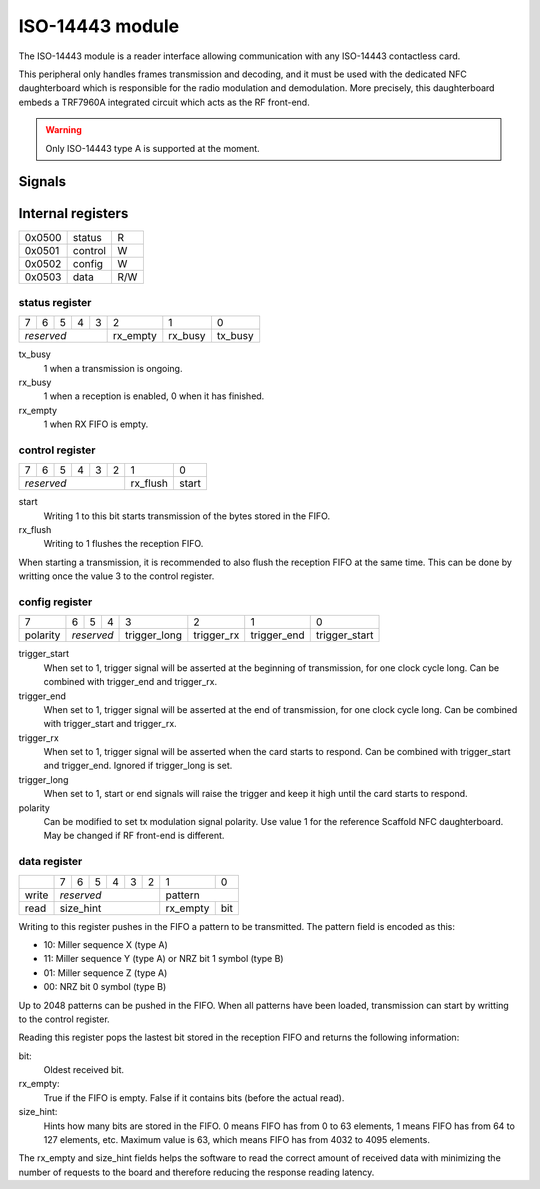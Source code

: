 ISO-14443 module
================

The ISO-14443 module is a reader interface allowing communication with any
ISO-14443 contactless card.

This peripheral only handles frames transmission and decoding, and it must be
used with the dedicated NFC daughterboard which is responsible for the radio
modulation and demodulation. More precisely, this daughterboard embeds a
TRF7960A integrated circuit which acts as the RF front-end.

.. warning::
   Only ISO-14443 type A is supported at the moment.

Signals
-------

.. modbox::
   :inputs: rx
   :outputs: tx, trigger*

Internal registers
------------------

+--------+-----------+-----+
| 0x0500 | status    | R   |
+--------+-----------+-----+
| 0x0501 | control   | W   |
+--------+-----------+-----+
| 0x0502 | config    | W   |
+--------+-----------+-----+
| 0x0503 | data      | R/W |
+--------+-----------+-----+

status register
^^^^^^^^^^^^^^^

+---+---+---+---+---+----------+---------+---------+
| 7 | 6 | 5 | 4 | 3 | 2        | 1       | 0       |
+---+---+---+---+---+----------+---------+---------+
| *reserved*        | rx_empty | rx_busy | tx_busy |
+-------------------+----------+---------+---------+

tx_busy
  1 when a transmission is ongoing.
rx_busy
  1 when a reception is enabled, 0 when it has finished.
rx_empty
  1 when RX FIFO is empty.

control register
^^^^^^^^^^^^^^^^

+---+---+---+---+---+---+----------+-------+
| 7 | 6 | 5 | 4 | 3 | 2 | 1        | 0     |
+---+---+---+---+---+---+----------+-------+
| *reserved*            | rx_flush | start |
+-----------------------+----------+-------+

start
  Writing 1 to this bit starts transmission of the bytes stored in the FIFO.
rx_flush
  Writing to 1 flushes the reception FIFO.

When starting a transmission, it is recommended to also flush the reception FIFO
at the same time. This can be done by writting once the value 3 to the control
register.

config register
^^^^^^^^^^^^^^^
  
+----------+---+---+----+--------------+------------+-------------+---------------+
| 7        | 6 | 5 | 4  | 3            | 2          | 1           | 0             |
+----------+---+---+----+--------------+------------+-------------+---------------+
| polarity | *reserved* | trigger_long | trigger_rx | trigger_end | trigger_start |
+----------+------------+--------------+------------+-------------+---------------+

trigger_start
  When set to 1, trigger signal will be asserted at the beginning of
  transmission, for one clock cycle long. Can be combined with trigger_end and
  trigger_rx.
trigger_end
  When set to 1, trigger signal will be asserted at the end of transmission,
  for one clock cycle long. Can be combined with trigger_start and trigger_rx.
trigger_rx
  When set to 1, trigger signal will be asserted when the card starts to
  respond. Can be combined with trigger_start and trigger_end. Ignored if
  trigger_long is set.
trigger_long
  When set to 1, start or end signals will raise the trigger and keep it high
  until the card starts to respond.
polarity
  Can be modified to set tx modulation signal polarity. Use value 1 for the
  reference Scaffold NFC daughterboard. May be changed if RF front-end is
  different.

data register
^^^^^^^^^^^^^

+-------+---+---+---+---+---+---+---+------------+
|       | 7 | 6 | 5 | 4 | 3 | 2 | 1 | 0          |
+-------+---+---+---+---+---+---+---+------------+
| write | *reserved*            | pattern        |
+-------+-----------------------+----------+-----+
| read  | size_hint             | rx_empty | bit |
+-------+-----------------------+----------+-----+

Writing to this register pushes in the FIFO a pattern to be transmitted. The
pattern field is encoded as this:

- 10: Miller sequence X (type A)
- 11: Miller sequence Y (type A) or NRZ bit 1 symbol (type B)
- 01: Miller sequence Z (type A)
- 00: NRZ bit 0 symbol (type B)

Up to 2048 patterns can be pushed in the FIFO. When all patterns have been
loaded, transmission can start by writting to the control register.

Reading this register pops the lastest bit stored in the reception FIFO and
returns the following information:

bit:
  Oldest received bit.
rx_empty:
  True if the FIFO is empty. False if it contains bits (before the actual
  read).
size_hint:
  Hints how many bits are stored in the FIFO. 0 means FIFO has from 0 to 63
  elements, 1 means FIFO has from 64 to 127 elements, etc. Maximum value is
  63, which means FIFO has from 4032 to 4095 elements.

The rx_empty and size_hint fields helps the software to read the correct amount
of received data with minimizing the number of requests to the board and
therefore reducing the response reading latency.

